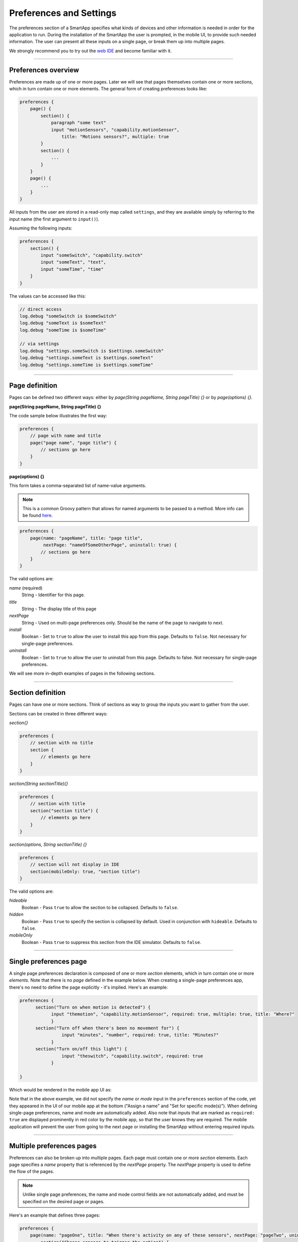 .. _prefs_and_settings:

Preferences and Settings
========================

The preferences section of a SmartApp specifies what kinds of devices and other information is needed in order for the application to run.
During the installation of the SmartApp the user is prompted, in the mobile UI, to provide such needed information.
The user can present all these inputs on a single page, or break them up into multiple pages.

We strongly recommend you to try out the `web IDE <http://ide.smartthings.com>`__ and become familiar with it.

----

Preferences overview
--------------------

Preferences are made up of one or more pages.
Later we will see that pages themselves contain one or more sections, which in turn contain
one or more elements.
The general form of creating preferences looks like:

.. code-block:: groovy

    preferences {
        page() {
            section() {
                paragraph "some text"
                input "motionSensors", "capability.motionSensor",
                    title: "Motions sensors?", multiple: true
            }
            section() {
                ...
            }
        }
        page() {
            ...
        }
    }

All inputs from the user are stored in a read-only map called ``settings``, and they are available simply by referring to the input name (the first argument to ``input()``).

Assuming the following inputs:

.. code-block:: groovy

    preferences {
        section() {
            input "someSwitch", "capability.switch"
            input "someText", "text",
            input "someTime", "time"
        }
    }

The values can be accessed like this:

.. code-block:: groovy

    // direct access
    log.debug "someSwitch is $someSwitch"
    log.debug "someText is $someText"
    log.debug "someTime is $someTime"

    // via settings
    log.debug "settings.someSwitch is $settings.someSwitch"
    log.debug "settings.someText is $settings.someText"
    log.debug "settings.someTime is $settings.someTime"

----

Page definition
---------------

Pages can be defined two different ways: either by *page(String pageName, String pageTitle) {}* or by *page(options) {}*.

**page(String pageName, String pageTitle) {}**

The code sample below illustrates the first way:

.. code-block:: groovy

    preferences {
        // page with name and title
        page("page name", "page title") {
            // sections go here
        }
    }

**page(options) {}**

This form takes a comma-separated list of name-value arguments.

.. note::

    This is a common Groovy pattern that allows for named arguments to be passed to a method.
    More info can be found `here <http://docs.groovy-lang.org/latest/html/documentation/#_named_arguments>`__.

.. code-block:: groovy

    preferences {
        page(name: "pageName", title: "page title",
             nextPage: "nameOfSomeOtherPage", uninstall: true) {
            // sections go here
        }
    }


The valid options are:

*name* (required)
    String - Identifier for this page.
*title*
    String - The display title of this page
*nextPage*
    String - Used on multi-page preferences only. Should be the name of the page to navigate to next.
*install*
    Boolean - Set to ``true`` to allow the user to install this app from this page. Defaults to ``false``. Not necessary for single-page preferences.
*uninstall*
    Boolean - Set to ``true`` to allow the user to uninstall from this page. Defaults to false. Not necessary for single-page preferences.


We will see more in-depth examples of pages in the following sections.

----

Section definition
------------------

Pages can have one or more sections.
Think of sections as way to group the inputs you want to gather from the user.

Sections can be created in three different ways:

*section{}*

.. code-block:: groovy

    preferences {
        // section with no title
        section {
            // elements go here
        }
    }


*section(String sectionTitle){}*

.. code-block:: groovy

    preferences {
        // section with title
        section("section title") {
            // elements go here
        }
    }


*section(options, String sectionTitle) {}*

.. code-block:: groovy

    preferences {
        // section will not display in IDE
        section(mobileOnly: true, "section title")
    }

The valid options are:

*hideable*
    Boolean - Pass ``true`` to allow the section to be collapsed. Defaults to ``false``.
*hidden*
    Boolean - Pass ``true`` to specify the section is collapsed by default. Used in conjunction with ``hideable``. Defaults to ``false``.
*mobileOnly*
    Boolean - Pass ``true`` to suppress this section from the IDE simulator. Defaults to ``false``.

----

Single preferences page
-----------------------

A single page preferences declaration is composed of one or more *section* elements, which in turn contain one or more *elements*.
Note that there is no *page* defined in the example below.
When creating a single-page preferences app, there's no need to define the page explicitly - it's implied.
Here's an example:

.. code-block:: groovy

      preferences {
            section("Turn on when motion is detected") {
                  input "themotion", "capability.motionSensor", required: true, multiple: true, title: "Where?"
                  }
            section("Turn off when there's been no movement for") {
                      input "minutes", "number", required: true, title: "Minutes?"
                  }
            section("Turn on/off this light") {
                      input "theswitch", "capability.switch", required: true
                  }

      }

Which would be rendered in the mobile app UI as:

.. image:: ../img/smartapps/single-page-preferences-new.png
    :width: 250 px
    :height: 447 px

Note that in the above example, we did not specify the *name* or *mode* input in the ``preferences`` section of the code, yet they appeared in the UI of our mobile app at the bottom ("Assign a name" and "Set for specific mode(s)").
When defining single-page preferences, name and mode are automatically added.
Also note that inputs that are marked as ``required: true`` are displayed prominently in red color by the mobile app, so that the user knows they are required.
The mobile application will prevent the user from going to the next page or installing the SmartApp without entering required inputs.

----

Multiple preferences pages
--------------------------

Preferences can also be broken up into multiple pages.
Each page must contain one or more *section* elements.
Each page specifies a *name* property that is referenced by the *nextPage* property.
The *nextPage* property is used to define the flow of the pages.

.. note::

    Unlike single page preferences, the name and mode control fields are not automatically added, and must be specified on the desired page or pages.


Here's an example that defines three pages:

.. code-block:: groovy

    preferences {
        page(name: "pageOne", title: "When there's activity on any of these sensors", nextPage: "pageTwo", uninstall: true) {
            section("Choose sensors to trigger the action") {

                input "contactSensors", "capability.contactSensor",
                    title: "Open/close sensors", multiple: true

                input "motionSensors", "capability.motionSensor",
                    title: "Motion sensors?", multiple: true
            }
        }
        page(name: "pageTwo", title: "Turn on these lights", nextPage: "pageThree") {
            section {
                input "switches", "capability.switch", multiple: true
            }
        }
        page(name: "pageThree", title: "Name app and configure modes", install: true, uninstall: true) {
            section([mobileOnly:true]) {
                label title: "Assign a name", required: false
                mode title: "Set for specific mode(s)", required: false
            }
        }
    }

The resulting pages in the mobile app would show the name and mode control fields only on the third page, and the uninstall button on the first and third pages:

==========================  ==========================  ==========================
Page 1                      Page 2                      Page 3
==========================  ==========================  ==========================
|multiple-pages-page1.png|  |multiple-pages-page2.png|  |multiple-pages-page3.png|
==========================  ==========================  ==========================

.. |multiple-pages-page1.png| image:: ../img/smartapps/multiple-pages-page1.png
   :width: 250 px
   :height: 447 px
.. |multiple-pages-page2.png| image:: ../img/smartapps/multiple-pages-page2.png
   :width: 250 px
   :height: 447 px
.. |multiple-pages-page3.png| image:: ../img/smartapps/multiple-pages-page3.png
   :width: 250 px
   :height: 447 px

----

Preference elements and inputs
------------------------------

Preference pages (single or multiple) are composed of one or more *sections.*
Each *section*, in turn, contains one or more of the
following elements:

paragraph
^^^^^^^^^

Text that is displayed on the page for messaging and instructional purposes.

Example:

.. code-block:: groovy


    preferences {
        section("paragraph") {
            paragraph "This is how you can make a paragraph element"
            paragraph image: "https://s3.amazonaws.com/smartapp-icons/Convenience/Cat-Convenience.png",
                      title: "paragraph title",
                      required: true,
                      "This is a long description that rambles on and on and on..."
        }
    }



The above ``preferences`` definition would render the mobile app UI as:

.. image:: ../img/smartapps/prefs-paragraph.png
    :width: 250 px
    :height: 447 px

Valid options are:

*title*
    String - The title of the paragraph
*image*
    String - URL of image to use, if desired
*required*
    Boolean - ``true`` or ``false`` to specify this input is required. Defaults to ``false``.

icon
^^^^

Allows the user to select an icon to be used when displaying the app in the mobile UI.

Example:

.. code-block:: groovy


    preferences {
        section("paragraph") {
            icon(title: "required is true",
                 required: true)
        }
    }

The above ``preferences`` definition would render the mobile app UI as:

.. image:: ../img/smartapps/prefs-icon.png
    :width: 250 px
    :height: 447 px

Tapping the *icon* UI element would then allow the user to choose an icon:

.. image:: ../img/smartapps/prefs-icon-chooser.png
    :width: 250 px
    :height: 447 px

Valid options are:

*title*
    String - The title of the icon
*required*
    Boolean - ``true`` or ``false`` to specify this input is required. Defaults to ``false``.

href
^^^^

A control that selects an external HTML page or another preference page.

Example of using *href* to visit a URL:

.. code-block:: groovy

    preferences {
        section("external") {
            href(name: "hrefNotRequired",
                 title: "SmartThings",
                 required: false,
                 style: "external",
                 url: "http://smartthings.com/",
                 description: "tap to view SmartThings website in mobile browser")
        }
        section("embedded") {
            href(name: "hrefWithImage", title: "This element has an image and a long title.",
                 description: "tap to view SmartThings website inside SmartThings app",
                 required: false,
                 image: "https://s3.amazonaws.com/smartapp-icons/Convenience/Cat-Convenience.png",
                 url: "http://smartthings.com/")
        }
    }


The above ``preferences`` would render the mobile app UI as:

.. image:: ../img/smartapps/prefs-href-external-embedded.png
    :width: 250 px
    :height: 600 px

Example of using *href* to link to another preference page (dynamic pages are discussed later in this section):

.. code-block:: groovy

    preferences {
        page(name: "hrefPage")
        page(name: "deadEnd")
    }

    def hrefPage() {
        dynamicPage(name: "hrefPage", title: "href example page", uninstall: true) {
            section("page") {
                href(name: "href",
                     title: "dead end page",
                     required: false,
                     page: "deadEnd")
            }
        }
    }

    def deadEnd() {
        dynamicPage(name: "deadEnd", title: "dead end page") {
            section("dead end") {
                paragraph "this is a simple paragraph element."
            }
        }
    }

You can use the params option to pass data to dynamic pages:

.. code-block:: groovy

    preferences {
        page(name: "firstPage")
        page(name: "secondPage")
    }

    def firstPage() {
        def hrefParams = [
            foo: "bar",
            someKey: "someVal"
        ]

        dynamicPage(name: "firstPage", uninstall: true) {
            section {
                href(name: "toSecondPage",
                     page: "secondPage",
                     params: hrefParams,
                     description: "includes params: ${hrefParams}")
            }
        }
    }

    // page def must include a parameter for the params map!
    def secondPage(params) {
        log.debug "params: ${params}"
        dynamicPage(name: "secondPage", uninstall: true, install: true) {
            section {
                paragraph "params.foo = ${params?.foo}"
            }
        }
    }


Valid options are:

*title*
    String - the title of the element
*required*
    Boolean - ``true`` or ``false`` to specify this input is required. Defaults to ``false``.
*description*
    String - the secondary text of the element
*external* (**deprecated - use style instead**)
    Boolean - ``true`` to open URL in mobile browser application, ``false`` to open URL within the SmartThings app. Defaults to ``false``
*style*
    String - Controls how the link will be handled. Specify "external" to launch the link in the mobile device's browser. Specify "embedded" to launch the link within the SmartThings mobile application. Specify "page" to indicate this is a preferences page.

    If ``style`` is not specified, but ``page`` is, then ``style:"page"`` is assumed. If ``style`` is not specified, but ``url`` is, then ``style:"embedded"`` is assumed.

    Currently, Android does not support the "external" style option.
*url*
    String - The URL of the page to visit. You can use query parameters to pass additional information to the URL (For example, \http://someurl.com?param1=value1&param2=value1\)
*params*
    Map - Use this to pass parameters to other preference pages. If doing this, make sure your page definition method accepts a single parameter (that will be this params map). See the page-params-by-href example at the end of this document for more information.
*page*
    String - Used to link to another preferences page. Not compatible with the external option.
*image*
    String - URL of an image to use, if desired.

.. _mode_pref:

mode
^^^^

Allows the user to select which modes the app executes in. Automatically generated by single-page preferences.

Example:

.. code-block:: groovy

    preferences {
        page(name: "pageOne", title: "page one", nextPage: "pageTwo", uninstall: true) {
            section("section one") {
                paragraph "just some text"
            }
        }
        page(name: "pageTwo", title: "page two") {
            section("page two section one") {
                mode(name: "modeMultiple",
                     title: "pick some modes",
                     required: false)
                mode(name: "modeWithImage",
                     title: "This element has an image and a long title.",
                     required: false,
                     multiple: false,
                     image: "https://s3.amazonaws.com/smartapp-icons/Convenience/Cat-Convenience.png")
            }
        }
    }


The second page of the above example would render in the mobile UI as:

.. image:: ../img/smartapps/prefs-mode.png
    :width: 250 px
    :height: 447 px

Valid options are:

*title*
    String - the title of the mode field
*required*
    Boolean - ``true`` or ``false`` to specify this input is required. Defaults to ``false``.
*multiple*
    Boolean - ``true`` or ``false`` to specify this input allows selection of multiple values. Defaults to ``true``.
*image*
    String - URL of an image to use, if desired.

.. note::
    There are a couple of different ways to use modes that are worth pointing out. The first way is to use modes as a type of enum input like this:

    .. code-block:: groovy

        input "modes", "mode", title: "only when mode is", multiple: true, required: false

    This method will automatically list the defined modes as the options. Please note when using modes in this way that the modes are just data
    and can be accessed in the SmartApp as such.
    This does not effect SmartApp execution. In this scenario, it is up to the SmartApp itself to react to the mode changes.

    The second example actually controls whether the app is executed based on the modes selected:

    .. code-block:: groovy

        mode(title: "set for specific mode(s)")

    Both of these methods of using modes are valid. The impact on SmartApp execution is different in each scenario and
    it is up to the SmartApp developer to properly label whichever form is used and code the app accordingly.

label
^^^^^

Allows the user to name the app installation. Automatically generated by single-page preferences.

Example:

.. code-block:: groovy

    preferences {
        section("labels") {
            label(name: "label",
                  title: "required:false",
                  required: false,
                  multiple: false)
            label(name: "labelRequired",
                  title: "required:true",
                  required: true,
                  multiple: false)
            label(name: "labelWithImage",
                  title: "This element has an image and a title.",
                  description: "image and a title",
                  required: false,
                  image: "https://s3.amazonaws.com/smartapp-icons/Convenience/Cat-Convenience.png")
        }
    }


The above preferences definition would render in the mobile UI as:

.. image:: ../img/smartapps/prefs-label.png
    :width: 250 px
    :height: 447 px

.. note::

    Images do not currently render in ``label`` inputs on Android.

Valid options are:

*title*
    String - the title of the label field
*description*
    String - the text in the input field
*required*
    Boolean - ``true`` or ``false`` to specify this input is required. Defaults to ``false``. Defaults to ``true``.
*image*
    String - URL to an image to use, if desired

app
^^^

Provides user-initiated installation of child apps.

input
^^^^^

Allows the user to select devices or enter values to be used during execution of the SmartApp.

Inputs are the most commonly used preference elements.
They can be used to prompt the user to select devices that provide a certain capability, or devices of a specific type, or constants of various kinds.

Input element method calls take two forms.

The "shorthand" form passes in the name and type unnamed as the required first two parameters, and any other arguments as named options:

.. code-block:: groovy

    preferences {
        section("section title") {
            // name is "temperature1", type is "number"
            input "temperature1", "number", title: "Temperature"
        }
    }

The second form explicitly specifies the name of each argument:

.. code-block:: groovy

    preferences {
        section("section title") {
            input(name: "color", type: "enum", title: "Color", options: ["Red","Green","Blue","Yellow"])
        }
    }

Valid input options are:

*capitalization*
    (Note - this feature is currently only supported on iOS devices) String - if the input is a text field, this controls the behavior of the auto-capitalization on the mobile device. ``"none"`` specifies to not enable auto-capitalization for any word. ``"sentences"`` will capitlize the first letter of each sentence. ``"all"`` will use all caps. ``"words"`` will capitalize every word. The default is ``"words"``.
*defaultValue*
    Object - if specified, a default value for this input.
*name*
    String - name of variable that will be created in this SmartApp to reference this input
*title*
    String - title text of this element.
*description*
    String - default value of the input element
*multiple*
    Boolean - ``true`` or ``false`` to specify this input allows selection of multiple devices of the input type (if you have more than one). Defaults to ``true``.
    For example, in the motion sensor example above, setting this to ``true`` will allow you to select more than one motion sensor, provided you have more than one.
*range*
    A range for numeric (number and decimal) that restricts the valid entries to values within the range. For exampe, ``range: "2..7"`` will only allow inputs between 2 and 7 (inclusive). ``range: "-5..8"`` allows inputs between -5 and 8. A value of "*" will allow any numeric value on that side of the range. Use ``range: "*..*"`` to allow the user to enter any value, negative or positive. Note that without specifying a range that allows negative numbers, the mobile clients will only show a keypad to allow positive numeric entries.
*required*
    Boolean - ``true`` to require the selection of a device for this input or ``false`` to not require selection.
*submitOnChange*
    Boolean - ``true`` to force a page refresh after input selection or ``false`` to not refresh the page. This is useful
    when creating a dynamic input page.
*options*
    List - used in conjunction with the enum input type to specify the values the user can choose from. Example: ``options: ["choice 1", "choice 2", "choice 3"]``
*type*
    String - one of the names from the following table:

    ===========================  ===========================================================================================
    **Name**                     **Comment**
    ===========================  ===========================================================================================
    capability.capabilityName    Prompts for all the devices that match the specified capability.

                                 See the *Preferences Reference* column of the :ref:`capabilities_taxonomy`
                                 table for possible values.
    device.deviceTypeName        Prompts for all devices of the specified type. See :ref:`device_specific_inputs` for more information.
    bool                         A ``true`` or ``false`` value (value returned as a boolean).
    boolean                      A ``"true"`` or ``"false"`` value (value returned as a string). It's recommended that you use the "bool" input instead, since the simulator and mobile support for this type may not be consistent, and using "bool" will return you a boolean (instead of a string). The "boolean" input type may be removed in the near future.
    decimal                      A floating point number, i.e. one that can contain a decimal point
    email                        An email address
    enum                         One of a set of possible values. Use the *options* element to define the possible values.
    hub                          Prompts for the selection of a hub
    icon                         Prompts for the selection of an icon image
    number                       An integer number, i.e. one without decimal point
    password                     A password string. The value is obscured in the UI and encrypted before storage
    phone                        A phone number
    time                         A time of day. The value will be stored as a string in the Java `SimpleDateFormat <http://docs.oracle.com/javase/7/docs/api/java/text/SimpleDateFormat.html>`__ (e.g., "2015-01-09T15:50:32.000-0600")
    text                         A text value
    ===========================  ===========================================================================================

.. _device_specific_inputs:

Using device-specific inputs
^^^^^^^^^^^^^^^^^^^^^^^^^^^^

If a specific device is required for a SmartApp, the device itself can be used instead of the capability, with the ``"device.<deviceName>"`` input type.
For example, if your SmartApp specifically requires a device named "My Fancy Device", you can prompt the user for that device this way:

.. code-block:: groovy

    input "myDevice", "device.myFancyDevice"

The format of the device name is determined by the following algorithm:

#. Remove ``"device."`` prefix (``"device.myFancyDevice"`` -> ``"myFancyDevice"``)
#. Capitalize the result (``"myFancyDevice"`` -> ``"MyFancyDevice"``)
#. Split the result by camel case (``"MyFancyDevice"`` -> ``["My", "Fancy", "Device"]``)
#. Join result with a space (``["My", "Fancy", "Device"]`` -> ``"My Fancy Device"``)
#. Replace occurrences of any of these strings in the result with the following, as shown:

============================  =============
Original                      Replaced With
============================  =============
``"Smart Sense"``             ``"SmartSense"``
``"Smart Power Outlet V 1"``  ``"SmartPower Outlet V1"``
``"Smart Power Outlet"``      ``"SmartPower Outlet"``
``"Open Closed Sensor"``      ``"Open/Closed Sensor"``
``"On Off"``                  ``"On/Off"``
``"Door Window"``             ``"Door/Window"``
``"Motion Temp Sensor"``      ``"Motion/Temp Sensor"``
``"Z Wave"``                  ``"Z-Wave"``
``"Zwave"``                   ``"Z-Wave"``
``"Smart Phone"``             ``"Mobile Presence"``
``"Mobile   Presence"``       ``"Mobile Presence"``
============================  =============

Here are a few examples:

============================= ========================
Device Preference Input       Device Name Searched For
============================= ========================
``"device.myFancyDevice"``    ``"My Fancy Device"``
``"device.ecobeeThermostat"`` ``"Ecobee Thermostat"``
``"device.myOnOffDevice"``    ``"My On/Off Device"``
============================= ========================

When using ``device.<name>`` inputs, the platform first looks up which Device Handler it is, then finds any devices of that type for that Location.
The algorithm searches for a Device Handler in the following order:

#. A Device Handler published by SmartThings that matches the name.
#. A Device Handler published by the current user that matches the name.

If there are multiple Device Handlers with the same name, the first Device Handler found will be returned.
Only the name of the Device Handler is searched for; namespace is not considered.

There are some caveats to be aware of due to the way the algorithm works:

- The name of the device should have every word capitalized.
- Use of numbers can cause unexpected results.
- Use of spaces in the device input can cause unexpected results.

Here are some examples that illustrate this:

======================== ========================
Device Preference Input  Device Name Searched For
======================== ========================
``"device.myDevice v1"`` ``"My Device   v 1"``
``"device.myDeviceV1"``  ``"My Device V 1"``
``"device.myDevicev1"``  ``"My Devicev 1"``
``"device.mydevice"``    ``"Mydevice"``
======================== ========================

----

.. _prefs_hide_when_empty:

Hide when empty
---------------

Inputs, sections, and pages support the ``hideWhenEmpty`` attribute.
This attribute will hide the element that it is associated with when the element is empty.
For example, if you have an input that prompts the user for an audio device, but that user does not have any audio devices, the ``hideWhenEmpty`` attribute will hide the input from the user.
Let's take a look at a few examples.

Add the ``hideWhenEmpty`` attribute to SmartApp inputs to completely hide UI control if there are no devices available.
In this example, the SmartApp will not display the valve input if there were no valves in this user's Location, but would display the switch input even if there were no switches.

.. code-block:: groovy

    preferences {
        section {
            input "switches", "capability.switch", title: "Select a switch"
            input "valves", "capability.valve", title: "Select a valve", hideWhenEmpty: true, required: false
        }
    }

Adding the ``hideWhenEmpty`` attribute to a `section` or a `page` will cascade the attribute down to all of the child `input` elements.
This means that adding the ``hideWhenEmpty`` attribute to any parent element is in effect the same as adding the ``hideWhenEmpty`` attribute to all of the child `input` elements.
Let's look at a few examples.

The following example will hide the entire section if there are no valves and no switches.
If the user did have a switch or a valve, then the section would be displayed with only the input element that is available.

.. code-block:: groovy

    preferences {
        section(hideWhenEmpty: true) {
            input "switches", "capability.switch", title: "Select a switch"
            input "valves", "capability.valve", title: "Select a valve", required: false
        }
    }

The last example illustrates how this attribute applies to an entire page element.
In this case, any section will be hidden if all of its input elements are absent.
For example, if the switch device is available but the valve device is not available, then the section with switches and valves will still display.
However, if both switch and valve devices are entirely absent, then the section with switches and valves will not display.

.. code-block:: groovy

    preferences {
        page(name: "mainPage", title: "Select some things", hideWhenEmpty: true) {
            section {
                input "switches", "capability.switch", title: "Select a switch"
                input "valves", "capability.valve", title: "Select a valve", required: false
            }
            section {
                input "audio", "capability.musicPlayer", title: "Select a music player"
            }
        }
    }

It is worth noting that in the last example, the audio input does not have the usual ``required: false`` attribute.
This is because the input will not be displayed if there are no audio devices associated to this Location.
However, the SmartApp would have to be able to handle a ``null`` value for that input.
Also, it is worth remembering that if the user does have an audio device in this Location, the default value of ``required: true`` will be applicable.

Working with other input types
^^^^^^^^^^^^^^^^^^^^^^^^^^^^^^

We've seen how the ``hideWhenEmpty`` attribute works with device inputs, but what about other types of inputs like Number, text, or Boolean inputs?

These types of inputs will always appear because they can never have empty selections.
It is possible to hide these kinds of input elements if they relate to another input element.
Let's look at an example where we have two inputs, an audio device input, and a volume input.
The volume input can never be empty, so we can't hide it. But it is related to the audio input which can be empty and hidden.
In this case, we can hide the entire section containing the two inputs by telling the volume input to hide if the audio input is empty.
We do this by referencing the name of the related input.

.. code-block:: groovy

    preferences {
        page(name: "mainPage", title: "Select some things", hideWhenEmpty: true) {
            section {
                input "audio", "capability.musicPlayer", title: "Select a music player"
                input "volume", "number", title: "Set it to this volume level", hideWhenEmpty: "audio"
            }
        }
    }

----

.. _custom_remove_button:

Custom Remove button
--------------------

By default, a *Remove* button is added to the bottom of a preferences page that specifies ``uninstall: true``.
This button can be customized by using the ``remove()`` method:

.. code-block:: groovy

    page(name: "firstPage") {
        section {
            paragraph "The remove button below normally says 'Remove'"
        }
        remove("Custom Button Text")
    }

The specified text is used as the label of the button on the page, as well as the label of the confirmation button on the resulting confirmation dialog:

.. image:: ../img/smartapps/remove-custom-basic.png
    :width: 50 %

We can also specify custom confirmation text:

.. code-block:: groovy

    page(name: "firstPage") {
        section {
            paragraph "The remove button below normally says 'Remove'"
        }
        remove("Custom Button Text", "Custom Confirmation Text")
    }

This renders in the mobile UI as:

.. image:: ../img/smartapps/remove-custom-confirmation.png
    :width: 50 %

Finally, we can specify custom detail text to show on the confirmation dialog:

.. code-block:: groovy

    page(name: "firstPage") {
        section {
            paragraph "The remove button below normally says 'Remove'"
        }
        remove("Custom Button Text!", "Custom Confirmation Text!", "Custom detail text")
    }

This renders in the mobile UI as:

.. image:: ../img/smartapps/remove-custom-all-options.png
    :width: 50 %


The use of ``remove()`` must follow these rules:

- It must be defined after all other sections.
- It must not be nested inside a section.
- It can only be used inside a page.
- It must only be used once per page.

If these rules are not followed, exceptions are thrown and error messages are displayed when pressing *Save*.

``remove()`` also sets the page ``uninstall`` to ``true``.

----

Dynamic preferences
-------------------

One of the most powerful features of multi-page preferences is the ability to dynamically generate the content of a page based on previous selections or external inputs, such as the data elements returned from a web services call.
The following example shows how to create a two-page preferences SmartApp where the content of the second page depends on the selections made on the first page.

.. code-block:: groovy

     preferences {
        page(name: "page1", title: "Select sensor and actuator types", nextPage: "page2", uninstall: true) {
            section {
                input("sensorType", "enum", options: [
                    "contactSensor":"Open/Closed Sensor",
                    "motionSensor":"Motion Sensor",
                    "switch": "Switch",
                    "moistureSensor": "Moisture Sensor"])

                input("actuatorType", "enum", options: [
                    "switch": "Light or Switch",
                    "lock": "Lock"]
                )
            }
        }

        page(name: "page2", title: "Select devices and action", install: true, uninstall: true)

    }

    def page2() {
        dynamicPage(name: "page2") {
            section {
                input(name: "sensor", type: "capability.$sensorType", title: "If the $sensorType device")
                input(name: "sensorAction", type: "enum", title: "is", options: attributeValues(sensorType))
            }
            section {
                input(name: "actuator", type: "capability.$actuatorType", title: "Set the $actuatorType")
                input(name: "actuatorAction", type: "enum", title: "to", options: actions(actuatorType))
             }

        }
    }

    private attributeValues(attributeName) {
        switch(attributeName) {
            case "switch":
                return ["on","off"]
            case "contactSensor":
                return ["open","closed"]
            case "motionSensor":
                return ["active","inactive"]
            case "moistureSensor":
                return ["wet","dry"]
            default:
                return ["UNDEFINED"]
        }
    }

    private actions(attributeName) {
        switch(attributeName) {
            case "switch":
                return ["on","off"]
            case "lock":
                return ["lock","unlock"]
            default:
                return ["UNDEFINED"]
        }
    }

The previous example shows how you can achieve dynamic behavior between pages.
Next, with the ``submitOnChange`` input attribute you can also have dynamic behavior in a single page.

.. code-block:: groovy

    preferences {
        page(name: "examplePage")
    }

    def examplePage() {
        dynamicPage(name: "examplePage", title: "", install: true, uninstall: true) {

            section {
                input(name: "dimmers", type: "capability.switchLevel", title: "Dimmers",
                      description: null, multiple: true, required: false, submitOnChange: true)
            }

            if (dimmers) {
                // Do something here like update a message on the screen,
                // or introduce more inputs. submitOnChange will refresh
                // the page and allow the user to see the changes immediately.
                // For example, you could prompt for the level of the dimmers
                // if dimmers have been selected:

                section {
                    input(name: "dimmerLevel", type: "number", title: "Level to dim lights to...", required: true)
                }
            }
        }
    }

.. note::

    When a ``submitOnChange`` input is changed, the whole page will be saved and then a refresh is triggered with the saved page state.
    This means that all of the methods will execute each time you change a submitOnChange input.

.. _dynamic-page-options:

dynamicPage() options
^^^^^^^^^^^^^^^^^^^^^

Any valid option for ``page()`` will work for ``dynamicPage()`` also.
In addition, the ``refreshInterval`` input option is specific to ``dynamicPage()`` method:

.. code-block:: groovy

    preferences {
        page(name: "page0")
        page(name: "page1")
        page(name: "page3")
    }

    ...

    def page1() {
        dynamicPage(name: "page1", title: "Page 1", nextPage: "page2", refreshInterval: 5, uninstall: "true")
    }

*refreshInterval*
    Integer - refreshes the specific page of the SmartApp on the mobile device for the integer number of seconds.
    In the above example, it refreshes the *page1* every 5 seconds.


----

.. _app_settings:

Private settings
----------------

Some SmartApps may need to reference sensitive data, such as API keys or secrets.
These should not be placed directly in the source code, since anyone with access to the source will then be able to view this sensitive information.

Instead, you should specify ``appSettings`` in the SmartApp's ``definition``:

.. code-block:: groovy

    definition(
        name: "your app name",
        namespace: "your-namespace",
        // ...
    ) {
        appSetting "setting1"
        appSetting "setting2"
    }

The string passed to ``appSetting`` will be the name of the setting.
The actual values are set on the Edit SmartApp page, accessed by pressing the *App Settings* button.
Scroll down the page, expand the *Settings* group, and set the values as needed.

The values are stored in a map in ``app.appSettings``.
You can access the values like this:

.. code-block:: groovy

    definition(
        //...
    ) {
        appSetting "apiSecret"
    }

    // get the value of apiSecret
    def mySecret = appSettings.apiSecret

.. note::

    All values in ``appSettings`` are stored as strings.
    Any desired type conversion will need to be performed manually.

Any SmartApp that requires the use of API keys or other information that is sensitive in nature should use ``appSettings`` to store this information.

----

Examples
--------

The Github page `page-params-by-href.groovy <https://github.com/SmartThingsCommunity/Code/blob/master/smartapps/preferences/page-params-by-href.groovy>`__ shows how to pass parameters to dynamic pages using the href element.

Almost every SmartApp makes use of preferences to some degree. You can browse them in the IDE under the "Browse SmartApp Templates" menu.
